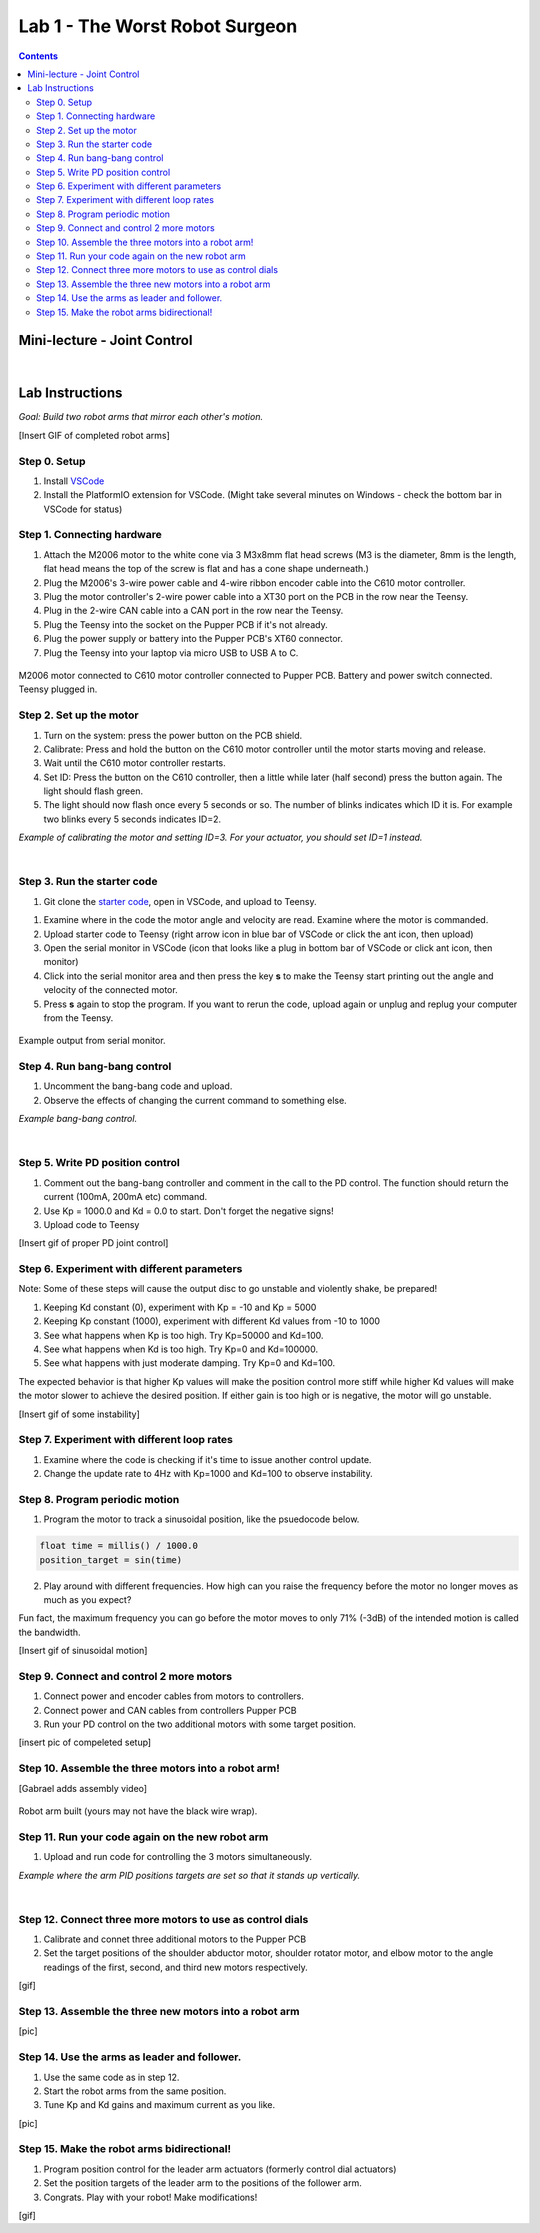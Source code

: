 Lab 1 - The Worst Robot Surgeon
================================

.. contents:: :depth: 2

Mini-lecture - Joint Control
-----------------------------

.. raw:: html

    <div style="position: relative; padding-bottom: 56.25%; height: 0; overflow: hidden; max-width: 100%; height: auto;">
        <iframe src="https://www.youtube.com/embed/GZb0ZHpmb28" frameborder="0" allowfullscreen style="position: absolute; top: 0; left: 0; width: 100%; height: 100%;"></iframe>
    </div>

|

Lab Instructions
----------------------------------
*Goal: Build two robot arms that mirror each other's motion.*

[Insert GIF of completed robot arms]

Step 0. Setup
^^^^^^^^^^^^^^
#. Install `VSCode <https://code.visualstudio.com/Download>`_
#. Install the PlatformIO extension for VSCode. (Might take several minutes on Windows - check the bottom bar in VSCode for status)

.. raw:: html

    <div style="position: relative; padding-bottom: 56.25%; height: 0; overflow: hidden; max-width: 100%; height: auto;">
        <iframe src="https://www.youtube.com/embed/LKH2Drp_evc" frameborder="0" allowfullscreen style="position: absolute; top: 0; left: 0; width: 100%; height: 100%;"></iframe>
    </div>

Step 1. Connecting hardware
^^^^^^^^^^^^^^^^^^^^^^^^^^^^

#. Attach the M2006 motor to the white cone via 3 M3x8mm flat head screws (M3 is the diameter, 8mm is the length, flat head means the top of the screw is flat and has a cone shape underneath.)
#. Plug the M2006's 3-wire power cable and 4-wire ribbon encoder cable into the C610 motor controller.
#. Plug the motor controller's 2-wire power cable into a XT30 port on the PCB in the row near the Teensy.
#. Plug in the 2-wire CAN cable into a CAN port in the row near the Teensy.
#. Plug the Teensy into the socket on the Pupper PCB if it's not already.
#. Plug the power supply or battery into the Pupper PCB's XT60 connector.
#. Plug the Teensy into your laptop via micro USB to USB A to C.

.. figure:: ../_static/nice-single-motor-rig.jpg
    :align: center
    
    M2006 motor connected to C610 motor controller connected to Pupper PCB. Battery and power switch connected. Teensy plugged in.

Step 2. Set up the motor
^^^^^^^^^^^^^^^^^^^^^^^^^^^

#. Turn on the system: press the power button on the PCB shield.
#. Calibrate: Press and hold the button on the C610 motor controller until the motor starts moving and release.
#. Wait until the C610 motor controller restarts.
#. Set ID: Press the button on the C610 controller, then a little while later (half second) press the button again. The light should flash green.
#. The light should now flash once every 5 seconds or so. The number of blinks indicates which ID it is. For example two blinks every 5 seconds indicates ID=2.

.. raw:: html

    <div style="position: relative; padding-bottom: 56.25%; height: 0; overflow: hidden; max-width: 100%; height: auto;">
        <iframe src="https://www.youtube.com/embed/MgJmoMeYv3w" frameborder="0" allowfullscreen style="position: absolute; top: 0; left: 0; width: 100%; height: 100%;"></iframe>
    </div>

*Example of calibrating the motor and setting ID=3. For your actuator, you should set ID=1 instead.*

|

Step 3. Run the starter code
^^^^^^^^^^^^^^^^^^^^^^^^^^^^^^

1. Git clone the `starter code <https://github.com/stanfordroboticsclub/independent-study-lab1>`_, open in VSCode, and upload to Teensy.

.. raw:: html

    <div style="position: relative; padding-bottom: 56.25%; height: 0; overflow: hidden; max-width: 100%; height: auto;">
        <iframe src="https://www.youtube.com/embed/WMEhVteT9h4" frameborder="0" allowfullscreen style="position: absolute; top: 0; left: 0; width: 100%; height: 100%;"></iframe>
    </div>

#. Examine where in the code the motor angle and velocity are read. Examine where the motor is commanded.
#. Upload starter code to Teensy (right arrow icon in blue bar of VSCode or click the ant icon, then upload)
#. Open the serial monitor in VSCode (icon that looks like a plug in bottom bar of VSCode or click ant icon, then monitor)
#. Click into the serial monitor area and then press the key **s** to make the Teensy start printing out the angle and velocity of the connected motor.
#. Press **s** again to stop the program. If you want to rerun the code, upload again or unplug and replug your computer from the Teensy.

.. figure:: ../_static/example-output.png
    :align: center
    
    Example output from serial monitor.

Step 4. Run bang-bang control
^^^^^^^^^^^^^^^^^^^^^^^^^^^^^^

#. Uncomment the bang-bang code and upload.
#. Observe the effects of changing the current command to something else.

.. raw:: html

    <div style="position: relative; padding-bottom: 56.25%; height: 0; overflow: hidden; max-width: 100%; height: auto;">
        <iframe src="https://www.youtube.com/embed/cskc04Jdz80" frameborder="0" allowfullscreen style="position: absolute; top: 0; left: 0; width: 100%; height: 100%;"></iframe>
    </div>

*Example bang-bang control.*

|

Step 5. Write PD position control
^^^^^^^^^^^^^^^^^^^^^^^^^^^^^^^^^^

#. Comment out the bang-bang controller and comment in the call to the PD control. The function should return the current (100mA, 200mA etc) command.
#. Use Kp = 1000.0 and Kd = 0.0 to start. Don't forget the negative signs! 
#. Upload code to Teensy

[Insert gif of proper PD joint control]

Step 6. Experiment with different parameters
^^^^^^^^^^^^^^^^^^^^^^^^^^^^^^^^^^^^^^^^^^^^^
Note: Some of these steps will cause the output disc to go unstable and violently shake, be prepared!

#. Keeping Kd constant (0), experiment with Kp = -10 and Kp = 5000
#. Keeping Kp constant (1000), experiment with different Kd values from -10 to 1000
#. See what happens when Kp is too high. Try Kp=50000 and Kd=100.
#. See what happens when Kd is too high. Try Kp=0 and Kd=100000.
#. See what happens with just moderate damping. Try Kp=0 and Kd=100.

The expected behavior is that higher Kp values will make the position control more stiff while higher Kd values will make the motor slower to achieve the desired position.
If either gain is too high or is negative, the motor will go unstable.

[Insert gif of some instability]

Step 7. Experiment with different loop rates
^^^^^^^^^^^^^^^^^^^^^^^^^^^^^^^^^^^^^^^^^^^^^

#. Examine where the code is checking if it's time to issue another control update.
#. Change the update rate to 4Hz with Kp=1000 and Kd=100 to observe instability.

Step 8. Program periodic motion
^^^^^^^^^^^^^^^^^^^^^^^^^^^^^^^^^^^

1. Program the motor to track a sinusoidal position, like the psuedocode below. 

.. code-block:: c++

    float time = millis() / 1000.0
    position_target = sin(time)

2. Play around with different frequencies. How high can you raise the frequency before the motor no longer moves as much as you expect? 


Fun fact, the maximum frequency you can go before the motor moves to only 71% (-3dB) of the intended motion is called the bandwidth.


[Insert gif of sinusoidal motion]

Step 9. Connect and control 2 more motors
^^^^^^^^^^^^^^^^^^^^^^^^^^^^^^^^^^^^^^^^^^^^

#. Connect power and encoder cables from motors to controllers.
#. Connect power and CAN cables from controllers Pupper PCB
#. Run your PD control on the two additional motors with some target position.

[insert pic of compeleted setup]

Step 10. Assemble the three motors into a robot arm!
^^^^^^^^^^^^^^^^^^^^^^^^^^^^^^^^^^^^^^^^^^^^^^^^^^^^^^

[Gabrael adds assembly video]

.. figure:: ../_static/built-3dof-arm.jpg
    :align: center
    
    Robot arm built (yours may not have the black wire wrap).

Step 11. Run your code again on the new robot arm
^^^^^^^^^^^^^^^^^^^^^^^^^^^^^^^^^^^^^^^^^^^^^^^^^^^^^^

#. Upload and run code for controlling the 3 motors simultaneously.

.. raw:: html

    <div style="position: relative; padding-bottom: 56.25%; height: 0; overflow: hidden; max-width: 100%; height: auto;">
        <iframe src="https://www.youtube.com/embed/SVwILVoCzxM" frameborder="0" allowfullscreen style="position: absolute; top: 0; left: 0; width: 100%; height: 100%;"></iframe>
    </div>

*Example where the arm PID positions targets are set so that it stands up vertically.*

|

Step 12. Connect three more motors to use as control dials
^^^^^^^^^^^^^^^^^^^^^^^^^^^^^^^^^^^^^^^^^^^^^^^^^^^^^^^^^^^^^^^^^^^^^^^^^^^^^^^^^^^^^^^^^^^^^^^^^^^^^^^^^^^^
#. Calibrate and connet three additional motors to the Pupper PCB
#. Set the target positions of the shoulder abductor motor, shoulder rotator motor, and elbow motor to the angle readings of the first, second, and third new motors respectively.

[gif]

Step 13. Assemble the three new motors into a robot arm
^^^^^^^^^^^^^^^^^^^^^^^^^^^^^^^^^^^^^^^^^^^^^^^^^^^^^^^^
[pic]

Step 14. Use the arms as leader and follower.
^^^^^^^^^^^^^^^^^^^^^^^^^^^^^^^^^^^^^^^^^^^^^
#. Use the same code as in step 12.
#. Start the robot arms from the same position.
#. Tune Kp and Kd gains and maximum current as you like.

[pic]

Step 15. Make the robot arms bidirectional!
^^^^^^^^^^^^^^^^^^^^^^^^^^^^^^^^^^^^^^^^^^^^^
#. Program position control for the leader arm actuators (formerly control dial actuators)
#. Set the position targets of the leader arm to the positions of the follower arm.
#. Congrats. Play with your robot! Make modifications!

[gif]